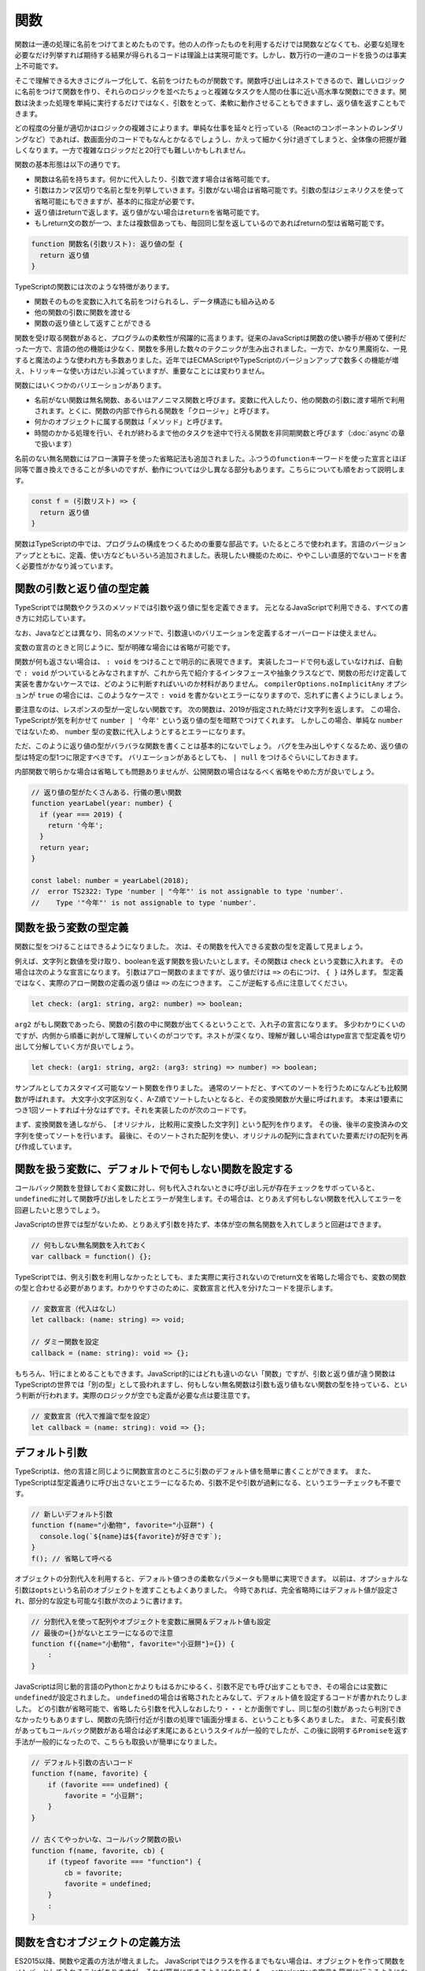 関数
==================

関数は一連の処理に名前をつけてまとめたものです。他の人の作ったものを利用するだけでは関数などなくても、必要な処理を必要なだけ列挙すれば期待する結果が得られるコードは理論上は実現可能です。しかし、数万行の一連のコードを扱うのは事実上不可能です。

そこで理解できる大きさにグループ化して、名前をつけたものが関数です。関数呼び出しはネストできるので、難しいロジックに名前をつけて関数を作り、それらのロジックを並べたちょっと複雑なタスクを人間の仕事に近い高水準な関数にできます。関数は決まった処理を単純に実行するだけではなく、引数をとって、柔軟に動作させることもできますし、返り値を返すこともできます。

どの程度の分量が適切かはロジックの複雑さによります。単純な仕事を延々と行っている（Reactのコンポーネントのレンダリングなど）であれば、数画面分のコードでもなんとかなるでしょうし、かえって細かく分け過ぎてしまうと、全体像の把握が難しくなります。一方で複雑なロジックだと20行でも難しいかもしれません。

関数の基本形態は以下の通りです。

* 関数は名前を持ちます。何かに代入したり、引数で渡す場合は省略可能です。
* 引数はカンマ区切りで名前と型を列挙していきます。引数がない場合は省略可能です。引数の型はジェネリクスを使って省略可能にもできますが、基本的に指定が必要です。
* 返り値はreturnで返します。返り値がない場合は\ ``return``\ を省略可能です。
* もしreturn文の数が一つ、または複数個あっても、毎回同じ型を返しているのであればreturnの型は省略可能です。

.. code-block::

   function 関数名(引数リスト): 返り値の型 {
     return 返り値
   }

TypeScriptの関数には次のような特徴があります。

* 関数そのものを変数に入れて名前をつけられるし、データ構造にも組み込める
* 他の関数の引数に関数を渡せる
* 関数の返り値として返すことができる

関数を受け取る関数があると、プログラムの柔軟性が飛躍的に高まります。従来のJavaScriptは関数の使い勝手が極めて便利だった一方で、言語の他の機能は少なく、関数を多用した数々のテクニックが生み出されました。一方で、かなり黒魔術な、一見すると魔法のような使われ方も多数ありました。近年ではECMAScriptやTypeScriptのバージョンアップで数多くの機能が増え、トリッキーな使い方はだいぶ減っていますが、重要なことには変わりません。

関数にはいくつかのバリエーションがあります。

* 名前がない関数は無名関数、あるいはアノニマス関数と呼びます。変数に代入したり、他の関数の引数に渡す場所で利用されます。とくに、関数の内部で作られる関数を「クロージャ」と呼びます。
* 何かのオブジェクトに属する関数は「メソッド」と呼びます。
* 時間のかかる処理を行い、それが終わるまで他のタスクを途中で行える関数を非同期関数と呼びます（\ :doc:`async`\ の章で扱います）

名前のない無名関数にはアロー演算子を使った省略記法も追加されました。ふつうの\ ``function``\ キーワードを使った宣言とほぼ同等で置き換えできることが多いのですが、動作については少し異なる部分もあります。こちらについても順をおって説明します。

.. code-block::

   const f = (引数リスト) => {
     return 返り値
   }

関数はTypeScriptの中では、プログラムの構成をつくるための重要な部品です。いたるところで使われます。言語のバージョンアップとともに、定義、使い方などもいろいろ追加されました。表現したい機能のために、ややこしい直感的でないコードを書く必要性がかなり減っています。

関数の引数と返り値の型定義
----------------------------------

TypeScriptでは関数やクラスのメソッドでは引数や返り値に型を定義できます。
元となるJavaScriptで利用できる、すべての書き方に対応しています。

なお、Javaなどとは異なり、同名のメソッドで、引数違いのバリエーションを定義するオーバーロードは使えません。

.. code-block:: ts
   :caption: 関数への型付け

   // 昔からあるfunctionの引数に型付け。書く引数の後ろに型を書く。
   // 返り値は引数リストの () の後に書く。
   function checkFlag(flag: boolean): string {
     console.log(flag);
     return "check done";
   }

   // アロー関数も同様
   const normalize = (input: string): string => {
     return input.toLowerCase();
   }

変数の宣言のときと同じように、型が明確な場合には省略が可能です。

.. code-block:: ts
   :caption: 関数への型付け

   // 文字列のtoLowerCase()メソッドの返り値は文字列なので
   // 省略してもstringが設定されたと見なされる
   const normalize = (input: string) => {
     return input.toLowerCase();
   }

   // 文字配列の降順ソート
   // ソートに渡される比較関数の型は、配列の型から明らかなので省略してもOK
   // 文字列のtoLowerCase()メソッドも、エディタ上で補完が効く
   const list: string[] = ["小学生", "小心者", "小判鮫"];
   list.sort((a, b) => {
     if (a.toLowerCase() < b.toLowerCase()) {
       return 1;
     } else if (a.toLowerCase() > b.toLowerCase()) {
       return -1;
     }
     return 0;
   });

関数が何も返さない場合は、 ``: void`` をつけることで明示的に表現できます。
実装したコードで何も返していなければ、自動で ``: void`` がついているとみなされますが、これから先で紹介するインタフェースや抽象クラスなどで、関数の形だけ定義して実装を書かないケースでは、どのように判断すればいいのか材料がありません。 ``compilerOptions.noImplicitAny`` オプションが ``true`` の場合には、このようなケースで ``: void`` を書かないとエラーになりますので、忘れずに書くようにしましょう。

.. code-block:: ts
   :caption: 何も返さない時はvoid

   function hello(): void {
     console.log("ごきげんよう");
   }

   interface Greeter {
     // noImplicitAny: trueだとエラー
     // error TS7010: 'hello', which lacks return-type annotation,
     //    implicitly has an 'any' return type.
     hello();
   }

要注意なのは、レスポンスの型が一定しない関数です。
次の関数は、2019が指定された時だけ文字列を返します。
この場合、TypeScriptが気を利かせて ``number | '今年'`` という返り値の型を暗黙でつけてくれます。
しかしこの場合、単純な ``number`` ではないため、 ``number`` 型の変数に代入しようとするとエラーになります。

ただ、このように返り値の型がバラバラな関数を書くことは基本的にないでしょう。
バグを生み出しやすくなるため、返り値の型は特定の型1つに限定すべきです。
バリエーションがあるとしても、 ``| null`` をつけるぐらいにしておきます。

内部関数で明らかな場合は省略しても問題ありませんが、公開関数の場合はなるべく省略をやめた方が良いでしょう。

.. code-block:: ts

   // 返り値の型がたくさんある、行儀の悪い関数
   function yearLabel(year: number) {
     if (year === 2019) {
       return '今年';
     }
     return year;
   }

   const label: number = yearLabel(2018);
   //  error TS2322: Type 'number | "今年"' is not assignable to type 'number'.
   //    Type '"今年"' is not assignable to type 'number'.

関数を扱う変数の型定義
------------------------------

関数に型をつけることはできるようになりました。
次は、その関数を代入できる変数の型を定義して見ましょう。

例えば、文字列と数値を受け取り、booleanを返す関数を扱いたいとします。その関数は ``check`` という変数に入れます。
その場合は次のような宣言になります。
引数はアロー関数のままですが、返り値だけは ``=>`` の右につけ、 ``{ }`` は外します。
型定義ではなく、実際のアロー関数の定義の返り値は ``=>`` の左につきます。
ここが逆転する点に注意してください。

.. code-block:: ts

   let check: (arg1: string, arg2: number) => boolean;

``arg2`` がもし関数であったら、関数の引数の中に関数が出てくるということで、入れ子の宣言になります。
多少わかりにくいのですが、内側から順番に剥がして理解していくのがコツです。ネストが深くなり、理解が難しい場合はtype宣言で型定義を切り出して分解していく方が良いでしょう。

.. code-block:: ts

   let check: (arg1: string, arg2: (arg3: string) => number) => boolean;

サンプルとしてカスタマイズ可能なソート関数を作りました。
通常のソートだと、すべてのソートを行うためになんども比較関数が呼ばれます。
大文字小文字区別なく、A-Z順でソートしたいとなると、その変換関数が大量に呼ばれます。
本来は1要素につき1回ソートすれば十分なはずです。それを実装したのが次のコードです。

まず、変換関数を通しながら、 ``[オリジナル, 比較用に変換した文字列]`` という配列を作ります。
その後、後半の変換済みの文字列を使ってソートを行います。
最後に、そのソートされた配列を使い、オリジナルの配列に含まれていた要素だけの配列を再び作成しています。

.. code-block:: ts
   :caption: 一度だけ変換するソート

   function sort(a: string[], conv: (value: string) => string) {
     const entries = a.map((value) => [value, conv(value)])
     entries.sort((a, b) => {
       if (a[1] > b[1]) {
         return 1;
       } else if (a[1] < b[1]) {
         return -1;
       }
       return 0;
     });
     return entries.map(entry => entry[0]);
   }

   const a: string[] = ["a", "B", "D", "c"];
   console.log(sort(a, s => s.toLowerCase()))
   // ["a", "B", "c", "D"]

関数を扱う変数に、デフォルトで何もしない関数を設定する
------------------------------------------------------------

コールバック関数を登録しておく変数に対し、何も代入されないときに呼び出し元が存在チェックをサボっていると、\ ``undefined``\ に対して関数呼び出しをしたとエラーが発生します。その場合は、とりあえず何もしない関数を代入してエラーを回避したいと思うでしょう。

JavaScriptの世界では型がないため、とりあえず引数を持たず、本体が空の無名関数を入れてしまうと回避はできます。

.. code-block:: js

   // 何もしない無名関数を入れておく
   var callback = function() {};

TypeScriptでは、例え引数を利用しなかったとしても、また実際に実行されないのでreturn文を省略した場合でも、変数の関数の型と合わせる必要があります。わかりやすさのために、変数宣言と代入を分けたコードを提示します。

.. code-block:: ts

   // 変数宣言（代入はなし）
   let callback: (name: string) => void;
   
   // ダミー関数を設定
   callback = (name: string): void => {};

もちろん、1行にまとめることもできます。JavaScript的にはどれも違いのない「関数」ですが、引数と返り値が違う関数はTypeScriptの世界では「別の型」として扱われますし、何もしない無名関数は引数も返り値もない関数の型を持っている、という判断が行われます。実際のロジックが空でも定義が必要な点は要注意です。

.. code-block:: ts

   // 変数宣言（代入で推論で型を設定）
   let callback = (name: string): void => {};

デフォルト引数
----------------------

TypeScriptは、他の言語と同じように関数宣言のところに引数のデフォルト値を簡単に書くことができます。
また、TypeScriptは型定義通りに呼び出さないとエラーになるため、引数不足や引数が過剰になる、というエラーチェックも不要です。

.. code-block:: js

   // 新しいデフォルト引数
   function f(name="小動物", favorite="小豆餅") {
     console.log(`${name}は${favorite}が好きです`);
   }
   f(); // 省略して呼べる

オブジェクトの分割代入を利用すると、デフォルト値つきの柔軟なパラメータも簡単に実現できます。
以前は、オプショナルな引数は\ ``opts``\ という名前のオブジェクトを渡すこともよくありました。
今時であれば、完全省略時にはデフォルト値が設定され、部分的な設定も可能な引数が次のように書けます。

.. code-block:: js

   // 分割代入を使って配列やオブジェクトを変数に展開＆デフォルト値も設定
   // 最後の={}がないとエラーになるので注意
   function f({name="小動物", favorite="小豆餅"}={}) {
       :
   }

JavaScriptは同じ動的言語のPythonとかよりもはるかにゆるく、引数不足でも呼び出すこともでき、その場合には変数に\ ``undefined``\ が設定されました。
``undefined``\ の場合は省略されたとみなして、デフォルト値を設定するコードが書かれたりしました。
どの引数が省略可能で、省略したら引数を代入しなおしたり・・・とか面倒ですし、同じ型の引数があったら判別できなかったりもありますし、関数の先頭行付近が引数の処理で1画面分埋まる、ということも多くありました。
また、可変長引数があってもコールバック関数がある場合は必ず末尾にあるというスタイルが一般的でしたが、この後に説明する\ ``Promise``\ を返す手法が一般的になったので、こちらも取扱いが簡単になりました。

.. code-block:: js

   // デフォルト引数の古いコード
   function f(name, favorite) {
       if (favorite === undefined) {
           favorite = "小豆餅";
       }
   }

   // 古くてやっかいな、コールバック関数の扱い
   function f(name, favorite, cb) {
       if (typeof favorite === "function") {
           cb = favorite;
           favorite = undefined;
       }
       :
   }

関数を含むオブジェクトの定義方法
----------------------------------------

ES2015以降、関数や定義の方法が増えました。
JavaScriptではクラスを作るまでもない場合は、オブジェクトを作って関数をメンバーとして入れることがありますが、それが簡単にできるようになりました。
setter/getterの宣言も簡単に行えるようになりました。

.. code-block:: js
   :caption: 関数を含むオブジェクトの定義方法

   // 旧: オブジェクトの関数
   var smallAnimal = {
      getName: function() {
        return "小動物";
      }
   };
   // 旧: setter/getter追加
   Object.defineProperty(smallAnimal, "favorite", {
     get: function() {
       return this._favorite;
     },
     set: function(favorite) {
       this._favorite = favorite;
     }
   });

   // 新: オブジェクトの関数
   //     functionを省略
   //     setter/getterも簡単に
   const smallAnimal = {
     getName() {
       return "小動物"
     },
     _favorite: "小笠原",
     get favorite() {
       return this._favorite;
     },
     set favorite(favorite) {
       this._favorite = favorite;
     }
   };


クロージャと\ ``this``\ とアロー関数
----------------------------------------------

関数の中で関数を定義したときに、関数は自分の定義の外にある変数を参照できます。

.. code-block::

   function a() {
     const b = 10;
     function c() {
       console.log({b}); // bが表示される
     }
     c();
   }

実行時の親子関係ではなく、ソースコードという定義時の親子関係を元にしてスコープが決定されます。これをレキシカルスコープと呼びます。また、このように自分が定義された場所の外の変数を束縛した関数を「クロージャ」と呼びます。TypeScriptでは関数を駆使してロジックを組み上げていきますので、この機能はとても重要です。

以前はJavaのようなオブジェクトを実装するために、関数内部の変数をプライベートメンバー変数のように扱うテクニックがかつてありました。クラスの機能が公式のサポートされたので、今では重要度は低くなっているし、そもそも隠す必要性もあまりなので使うことはありませんが、頭の体操にはなるので、興味がある方は調べてみてください。

レキシカルスコープは今では多くの言語が持っている機能なので、わざわざ名前を呼ぶこともありませんが、TypeScriptでは、知らないと落とし穴に落ちる可能性のあるやや重要な機能となります。前項でオブジェクトの中の関数定義を紹介しました。ここでは、予め定義された変数のように\ ``this``\ を使っています。しかしこれは変数ではなく、特別な識別子です。レキシカルスコープで束縛できません。クロージャかつ、\ ``this``\ への束縛ができる新文法としてアロー関数が追加されました。

アロー関数
~~~~~~~~~~~~~~~~~~~~~~~

JavaScriptでは、やっかいなのが\ ``this``\ です。無名関数をコールバック関数に渡そうとすると、\ ``this``\ がわからなくなってしまう問題があります。
アロー関数を使うと、その関数が定義された場所の\ ``this``\ の保持までセットで行いますので、無名関数の\ ``this``\ 由来の問題をかなり軽減できます。
表記も短いため、コードの幅も短くなり、コールバックを多用するところで ``function`` という長いキーワードが頻出するのを減らすことができます。

.. code-block:: ts
   :caption: アロー関数

   // アロー関数ならその外のthisが維持される。
   this.button.addEventListener("click", () => {
     this.smallAnimal.walkTo("タコ公園");
   });

アロー関数にはいくつかの記法があります。
引数が1つの場合は引数のカッコを、式の結果をそのまま ``return`` する場合は式のカッコを省略できます。
ただし、引数の場所に型をつけたい場合は省略するとエラーになります。

.. code-block:: ts
   :caption: アロー関数の表記方法のバリエーション

   // 基本形
   (arg1, arg2) => { /* 式 */ };

   // 引数が1つの場合は引数のカッコを省略できる
   // ただし型を書くとエラーになる
   arg1 => { /* 式 */ };

   // 引数が0の場合はカッコが必要
   () => { /* 式 */ };

   // 式の { } を省略すると、式の結果が return される
   arg => arg * 2;

   // { } をつける場合は、値を返すときは return を書かなければならない
   arg => {
     return arg * 2;
   };

以前は、 ``this`` がなくなってしまうため、 ``bind()`` を使って束縛したり、別の名前（ここでは ``self`` ）に退避する必要がありました。
そのため、\ ``var self = this;``\ と他の変数に退避するコードがバッドノウハウとして有名でした。

.. code-block:: ts
   :caption: this消失を避ける古い書き方

   // 旧: 無名関数のイベントハンドラではその関数が宣言されたところのthisにアクセスできない
   var self=this;
   this.button.addEventListener("click", function() {
     self.smallAnimal.walkTo("タコ公園");
   });

   // 旧: bind()で現在のthisに強制束縛
   this.button.addEventListener("click", (function() {
     this.smallAnimal.walkTo("タコ公園");
   }).bind(this));

``this``\ を操作するコードは書かない（1）
--------------------------------------------------

読者のみなさんはJavaScriptの\ ``this``\ が何種類あるか説明できるでしょうか？
``apply()``\ や\ ``call()``\ で実行時に外部から差し込み、何も設定しない（グローバル）、\ ``bind()``\ で固定、メソッドのピリオドの右辺が実行時に設定、といったバリエーションがあります。
これらの\ ``this``\ の違いを知り、使いこなせるのがかつてのJavaScript上級者でしたが、このようなコードはなるべく使わないように済ませたいものです。

無名関数で\ ``this``\ がグローバル変数になってはずれてしまうのはアロー関数で解決できます。

``apply()``\ は、関数に引数セットを配列で引き渡したいときに使っていました。
配列展開の文法のスプレッド構文\ ``...``\ を使うと、もっと簡単にできます。

.. code-block:: js

   function f(a, b, c) {
       console.log(a, b, c);
   }
   const params = [1, 2, 3];

   // 旧: a=1, b=2, c=3として実行される
   f.apply(null, params);

   // 新: スプレッド構文を使うと同じことが簡単に行える
   f(...params);

``call()``\ は配列の\ ``push()``\ メソッドのように、引数を可変長にしたいときに使っていました。
関数の中で引数全体は\ ``arguments``\ という名前のちょっと配列っぽいオブジェクトで参照されます。
そのままではちょっと使いにくいので一旦本物の配列に代入したいという時、 ``call()``\ を使って配列のメソッドを\ ``arguments``\ に適用するハックがよく利用されていました。
これも引数リスト側に残余（Rest）構文を使うことで本体にロジックを書かずに実現できます。

.. code-block:: js

   // 旧: 可変長配列の古いコード
   function f(a, b) {
       // この2は固定引数をスキップするためのもの
       var list = Array.prototype.slice.call(arguments, 2);
       console.log(a, b, list);
   }
   f(1, 2, 3, 4, 5, 6);
   // 1, 2, [3, 4, 5, 6];

   // 新: スプレッド構文。固定属性との共存もラクラク
   const f = (a, b, ...c) => {
       console.log(a, b, c);
   };
   f(1, 2, 3, 4, 5, 6);
   // 1, 2, [3, 4, 5, 6];

ただし、jQueryなどのライブラリでは、\ ``this``\ がカレントのオブジェクトを指すのではなく、選択されているカレントノードを表すという別解釈を行います。
使っているフレームワークが特定の流儀を期待している場合はそれに従う必要があります。

``bind()``\ の排除はクラスの中で紹介します。

即時実行関数はもう使わない
------------------------------------

関数を作ってその場で実行することで、スコープ外に非公開にしたい変数などが見えないようにするテクニックがかつてありました。即時実行関数と呼びます。
``function(){}``\ をかっこでくくって、その末尾に関数呼び出しのための\ ``()``\ がさらに付いています。これで、エクスポートしたい特定の変数だけを\ ``return``\ で返して公開をしていました。
今時であれば、公開したい要素に明示的に\ ``export``\ をつけると、webpackなどのツールがそれ以外の変数をファイル単位のスコープで隠してくれます。

.. code-block:: js
   :caption: 古いテクニックである即時実行関数

   var lib = (function() {
     var libBody = {};
     var localVariable;

     libBody.method = function() {
       console.log(localVariable);
     }
     return libBody;
   })();

まとめ
-----------

関数についてさまざまなことを紹介してきました。

* 関数の引数と返り値の型定義
* 関数を扱う変数の型定義
* デフォルト引数
* 関数を含むオブジェクトの定義方法
* クロージャと\ ``this``\ とアロー関数
* thisを操作するコードは書かない（1）
* 即時実行関数はもう使わない

省略、デフォルト引数など、JavaScriptでは実現しにくかった機能も簡単に実装できるようになりました。
関数は、TypeScriptのビルディングブロックのうち、大きな割合をしめています。
近年では、関数型言語の設計を一部取り入れ、堅牢性の高いコードを書こうというムーブメントが起きています。
ここで紹介した型定義をしっかり行うと、その関数型スタイルのコードであっても正しく型情報のフィードバックされますので、ぜひ怖がらずに型情報をつけていってください。

関数型志向のプログラミングについては後ろの方の章で紹介します。
